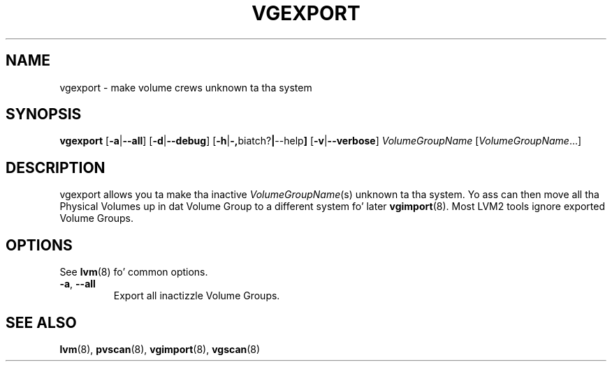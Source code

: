 .TH VGEXPORT 8 "LVM TOOLS 2.02.106(2) (2014-04-10)" "Sistina Software UK" \" -*- nroff -*-
.SH NAME
vgexport \- make volume crews unknown ta tha system
.SH SYNOPSIS
.B vgexport
.RB [ \-a | \-\-all ]
.RB [ \-d | \-\-debug ]
.RB [ \-h | \-, biatch? | \-\-help ]
.RB [ \-v | \-\-verbose ]
.I VolumeGroupName
.RI [ VolumeGroupName ...]
.SH DESCRIPTION
vgexport allows you ta make tha inactive
.IR VolumeGroupName (s)
unknown ta tha system.
Yo ass can then move all tha Physical Volumes up in dat Volume Group to
a different system fo' later
.BR vgimport (8).
Most LVM2 tools ignore exported Volume Groups.
.SH OPTIONS
See \fBlvm\fP(8) fo' common options.
.TP
.BR \-a ", " \-\-all
Export all inactizzle Volume Groups.
.SH SEE ALSO
.BR lvm (8),
.BR pvscan (8),
.BR vgimport (8),
.BR vgscan (8)
